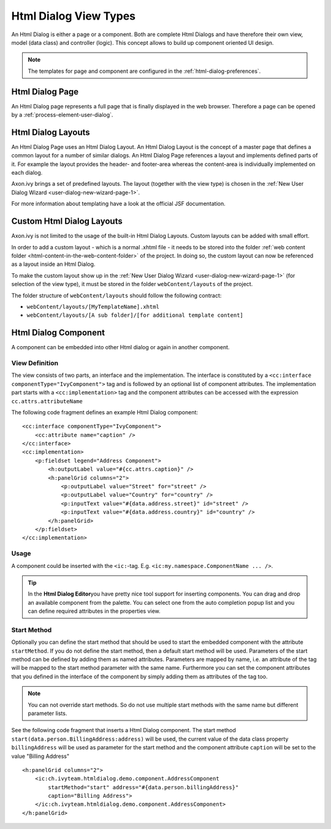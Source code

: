 Html Dialog View Types
----------------------

An Html Dialog is either a page or a component. Both are complete Html
Dialogs and have therefore their own view, model (data class) and
controller (logic). This concept allows to build up component oriented
UI design.

.. note::

   The templates for page and component are configured in the
   :ref:`html-dialog-preferences`.

Html Dialog Page
^^^^^^^^^^^^^^^^

An Html Dialog page represents a full page that is finally displayed in
the web browser. Therefore a page can be opened by a
:ref:`process-element-user-dialog`.


Html Dialog Layouts
^^^^^^^^^^^^^^^^^^^

An Html Dialog Page uses an Html Dialog Layout. An Html Dialog Layout is
the concept of a master page that defines a common layout for a number
of similar dialogs. An Html Dialog Page references a layout and
implements defined parts of it. For example the layout provides the
header- and footer-area whereas the content-area is individually
implemented on each dialog.

Axon.ivy brings a set of predefined layouts. The layout (together with
the view type) is chosen in the
:ref:`New User Dialog Wizard <user-dialog-new-wizard-page-1>`.

For more information about templating have a look at the official JSF
documentation.


Custom Html Dialog Layouts
^^^^^^^^^^^^^^^^^^^^^^^^^^

Axon.ivy is not limited to the usage of the built-in Html Dialog
Layouts. Custom layouts can be added with small effort.

In order to add a custom layout - which is a normal .xhtml file - it
needs to be stored into the folder :ref:`web content folder <html-content-in-the-web-content-folder>`
of the project. In doing so, the custom layout can now be referenced as
a layout inside an Html Dialog.

To make the custom layout show up in the 
:ref:`New User Dialog Wizard <user-dialog-new-wizard-page-1>`
(for selection of the view type),
it must be stored in the folder ``webContent/layouts`` of the project.

The folder structure of ``webContent/layouts`` should follow the
following contract:

-  ``webContent/layouts/[MyTemplateName].xhtml``
-  ``webContent/layouts/[A sub folder]/[for additional template content]``


.. _html-dialog-component:

Html Dialog Component
^^^^^^^^^^^^^^^^^^^^^

A component can be embedded into other Html dialog or again in another
component.

View Definition
~~~~~~~~~~~~~~~

The view consists of two parts, an interface and the implementation. The
interface is constituted by a
``<cc:interface componentType="IvyComponent">`` tag and is followed by
an optional list of component attributes. The implementation part starts
with a ``<cc:implementation>`` tag and the component attributes can be
accessed with the expression ``cc.attrs.attributeName``

The following code fragment defines an example Html Dialog component:

::

           <cc:interface componentType="IvyComponent">
               <cc:attribute name="caption" />
           </cc:interface>
           <cc:implementation>
               <p:fieldset legend="Address Component">
                   <h:outputLabel value="#{cc.attrs.caption}" />
                   <h:panelGrid columns="2">
                       <p:outputLabel value="Street" for="street" />
                       <p:outputLabel value="Country" for="country" />
                       <p:inputText value="#{data.address.street}" id="street" />
                       <p:inputText value="#{data.address.country}" id="country" />
                   </h:panelGrid>
               </p:fieldset>
           </cc:implementation>
           

Usage
~~~~~

A component could be inserted with the ``<ic:``-tag. E.g.
``<ic:my.namespace.ComponentName ... />``.

.. tip::

   In the **Html Dialog Editor**\ you have pretty nice tool support for
   inserting components. You can drag and drop an available component
   from the palette. You can select one from the auto completion popup
   list and you can define required attributes in the properties view.

Start Method
~~~~~~~~~~~~

Optionally you can define the start method that should be used to start
the embedded component with the attribute ``startMethod``. If you do not
define the start method, then a default start method will be used.
Parameters of the start method can be defined by adding them as named
attributes. Parameters are mapped by name, i.e. an attribute of the tag
will be mapped to the start method parameter with the same name.
Furthermore you can set the component attributes that you defined in the
interface of the component by simply adding them as attributes of the
tag too.

.. note::

   You can not override start methods. So do not use multiple start
   methods with the same name but different parameter lists.

See the following code fragment that inserts a Html Dialog component.
The start method ``start(data.person.BillingAddress:address)`` will be
used, the current value of the data class property ``billingAddress``
will be used as parameter for the start method and the component
attribute ``caption`` will be set to the value "Billing Address"

::

       <h:panelGrid columns="2">
           <ic:ch.ivyteam.htmldialog.demo.component.AddressComponent
               startMethod="start" address="#{data.person.billingAddress}"
               caption="Billing Address">
           </ic:ch.ivyteam.htmldialog.demo.component.AddressComponent>
       </h:panelGrid>
